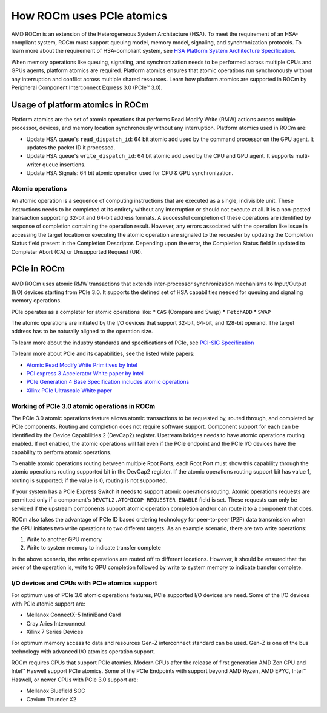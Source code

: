 .. meta::
   :description: How ROCm uses PCIe atomics
   :keywords: PCIe, PCIe atomics, atomics, AMD, ROCm

*****************************************************************************
How ROCm uses PCIe atomics
*****************************************************************************
AMD ROCm is an extension of the Heterogeneous System Architecture (HSA). To meet the requirement of an HSA-compliant system, ROCm must support queuing model, memory model, signaling, and synchronization protocols. To learn more about the requirement of HSA-compliant system, see 
`HSA Platform System Architecture Specification <http://hsafoundation.com/wp-content/uploads/2021/02/HSA-SysArch-1.2.pdf>`_.

When memory operations like queuing, signaling, and synchronization needs to be performed across multiple CPUs and GPUs agents, platform atomics are required. Platform atomics ensures that atomic operations run synchronously without any interruption and conflict across multiple shared resources. Learn how platform atomics are supported in ROCm by Peripheral Component Interconnect Express 3.0 (PCIe™ 3.0).

Usage of platform atomics in ROCm 
=====================================

Platform atomics are the set of atomic operations that performs Read Modify Write (RMW) actions across multiple processor, devices, and memory location synchronously without any interruption. Platform atomics used in ROCm are:

* Update HSA queue's ``read_dispatch_id``: 64 bit atomic add used by the command processor on the
  GPU agent. It updates the packet ID it processed.
* Update HSA queue's ``write_dispatch_id``: 64 bit atomic add used by the CPU and GPU agent. It supports multi-writer queue insertions.
* Update HSA Signals: 64 bit atomic operation used for CPU & GPU synchronization.

Atomic operations
-------------------
An atomic operation is a sequence of computing instructions that are executed as a single, indivisible unit. These instructions needs to be completed at its entirety without any interruption or should not execute at all. It is a non-posted transaction supporting 32-bit and 64-bit address formats. A successful completion of these operations are identified by response of completion containing the operation result. However, any errors associated with the operation like issue in accessing the target location or executing the atomic operation are signaled to the requester by updating the Completion Status field present in the Completion Descriptor. Depending upon the error, the Completion Status field is updated to Completer Abort (CA) or Unsupported Request (UR).

PCIe in ROCm
======================
AMD ROCm uses atomic RMW transactions that extends inter-processor synchronization mechanisms to Input/Output (I/O) devices starting from  PCIe 3.0. It supports the defined set of HSA capabilities needed for queuing and signaling memory operations. 

PCIe operates as a completer for atomic operations like:  
* ``CAS`` (Compare and Swap)
* ``FetchADD``
* ``SWAP``

The atomic operations are initiated by the I/O devices that support 32-bit, 64-bit, and
128-bit operand. The target address has to be naturally aligned to the operation size.

To learn more about the industry standards and specifications of PCIe, see `PCI-SIG Specification <https://pcisig.com/specifications>`_

To learn more about PCIe and its capabilities, see the listed white papers:

* `Atomic Read Modify Write Primitives by Intel <https://www.intel.es/content/dam/doc/white-paper/atomic-read-modify-write-primitives-i-o-devices-paper.pdf>`_
* `PCI express 3 Accelerator White paper by Intel <https://www.intel.sg/content/dam/doc/white-paper/pci-express3-accelerator-white-paper.pdf>`_
* `PCIe Generation 4 Base Specification includes atomic operations <https://astralvx.com/storage/2020/11/PCI_Express_Base_4.0_Rev0.3_February19-2014.pdf>`_
* `Xilinx PCIe Ultrascale White paper <https://docs.xilinx.com/v/u/8OZSA2V1b1LLU2rRCDVGQw>`_

Working of PCIe 3.0 atomic operations in ROCm
-------------------------------------------------

The PCIe 3.0 atomic operations feature allows atomic transactions to be requested by, routed through, 
and completed by PCIe components. Routing and completion does not require software support.
Component support for each can be identified by the Device Capabilities 2 (DevCap2) register. Upstream
bridges needs to have atomic operations routing enabled. If not enabled, the atomic operations will fail even if the 
PCIe endpoint and the PCIe I/O devices have the capability to perform atomic operations.

To enable atomic operations routing between multiple Root Ports, each Root Port must show this capability through the atomic operations routing supported bit in the DevCap2 register. If the atomic operations routing support bit has value 1, routing is supported; if the value is 0, routing is not supported.

If your system has a PCIe Express Switch it needs to support atomic operations routing. Atomic
operations requests are permitted only if a component's ``DEVCTL2.ATOMICOP_REQUESTER_ENABLE``
field is set. These requests can only be serviced if the upstream components support atomic operation
completion and/or can route it to a component that does. 

ROCm also takes the advantage of PCIe ID based ordering technology for peer-to-peer (P2P) data transmission when the GPU
initiates two write operations to two different targets. As an example scenario, there are two write operations:

1. Write to another GPU memory
2. Write to system memory to indicate transfer complete

In the above scenario, the write operations are routed off to different locations. However, it should be ensured that the order of the operation is, write to GPU completion followed by write to system memory to indicate transfer complete.

I/O devices and CPUs with PCIe atomics support
------------------------------------------------

For optimum use of PCIe 3.0 atomic operations features, PCIe supported I/O devices are need. Some of the I/O devices with PCIe atomic support are: 

* Mellanox ConnectX-5 InfiniBand Card
* Cray Aries Interconnect
* Xilinx 7 Series Devices

For optimum memory access to data and resources Gen-Z interconnect standard can be used. Gen-Z is one of the bus technology with advanced I/O atomics operation support.

ROCm requires CPUs that support PCIe atomics. Modern CPUs after the release of first generation AMD Zen CPU and Intel™ Haswell support PCIe atomics. Some of the PCIe Endpoints with support beyond AMD Ryzen, AMD EPYC, Intel™ Haswell, or newer CPUs with PCIe 3.0 support are:

* Mellanox Bluefield SOC
* Cavium Thunder X2




